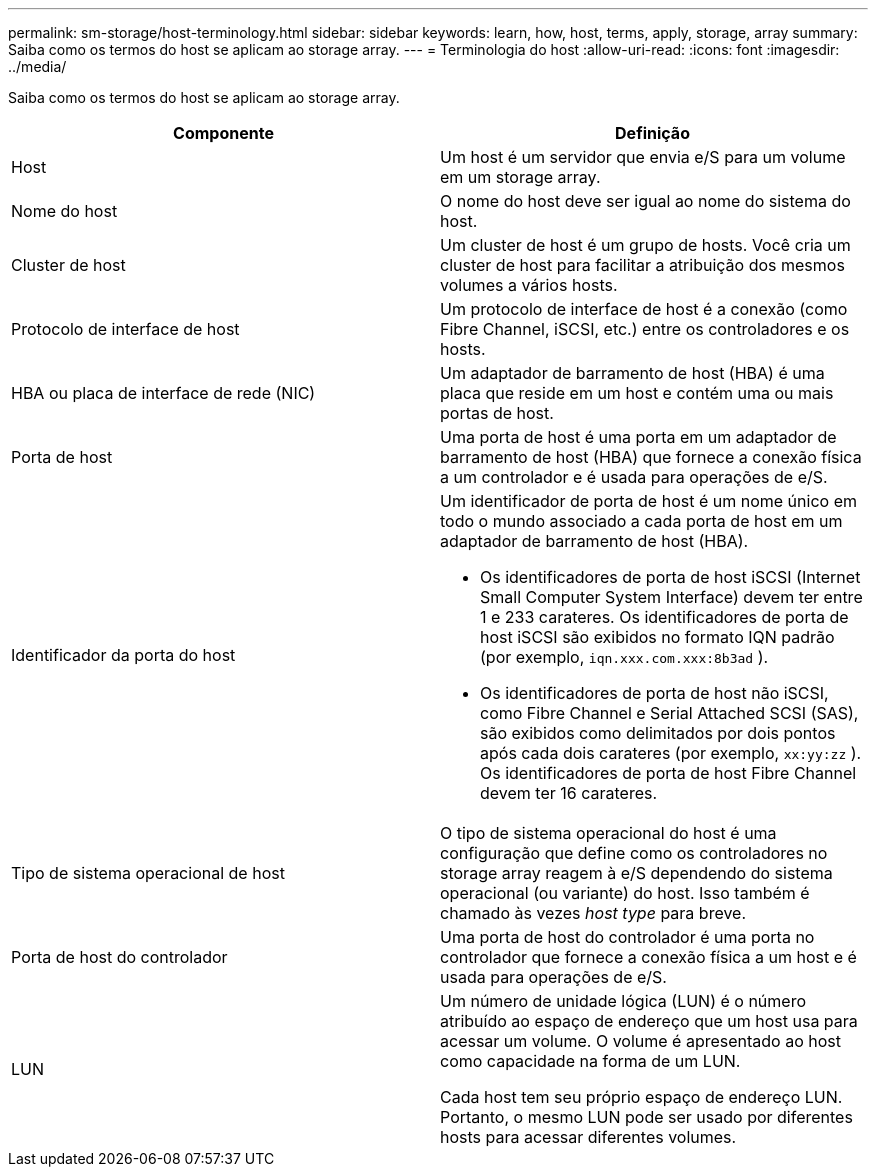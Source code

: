 ---
permalink: sm-storage/host-terminology.html 
sidebar: sidebar 
keywords: learn, how, host, terms, apply, storage, array 
summary: Saiba como os termos do host se aplicam ao storage array. 
---
= Terminologia do host
:allow-uri-read: 
:icons: font
:imagesdir: ../media/


[role="lead"]
Saiba como os termos do host se aplicam ao storage array.

[cols="2*"]
|===
| Componente | Definição 


 a| 
Host
 a| 
Um host é um servidor que envia e/S para um volume em um storage array.



 a| 
Nome do host
 a| 
O nome do host deve ser igual ao nome do sistema do host.



 a| 
Cluster de host
 a| 
Um cluster de host é um grupo de hosts. Você cria um cluster de host para facilitar a atribuição dos mesmos volumes a vários hosts.



 a| 
Protocolo de interface de host
 a| 
Um protocolo de interface de host é a conexão (como Fibre Channel, iSCSI, etc.) entre os controladores e os hosts.



 a| 
HBA ou placa de interface de rede (NIC)
 a| 
Um adaptador de barramento de host (HBA) é uma placa que reside em um host e contém uma ou mais portas de host.



 a| 
Porta de host
 a| 
Uma porta de host é uma porta em um adaptador de barramento de host (HBA) que fornece a conexão física a um controlador e é usada para operações de e/S.



 a| 
Identificador da porta do host
 a| 
Um identificador de porta de host é um nome único em todo o mundo associado a cada porta de host em um adaptador de barramento de host (HBA).

* Os identificadores de porta de host iSCSI (Internet Small Computer System Interface) devem ter entre 1 e 233 carateres. Os identificadores de porta de host iSCSI são exibidos no formato IQN padrão (por exemplo, `iqn.xxx.com.xxx:8b3ad` ).
* Os identificadores de porta de host não iSCSI, como Fibre Channel e Serial Attached SCSI (SAS), são exibidos como delimitados por dois pontos após cada dois carateres (por exemplo, `xx:yy:zz` ). Os identificadores de porta de host Fibre Channel devem ter 16 carateres.




 a| 
Tipo de sistema operacional de host
 a| 
O tipo de sistema operacional do host é uma configuração que define como os controladores no storage array reagem à e/S dependendo do sistema operacional (ou variante) do host. Isso também é chamado às vezes _host type_ para breve.



 a| 
Porta de host do controlador
 a| 
Uma porta de host do controlador é uma porta no controlador que fornece a conexão física a um host e é usada para operações de e/S.



 a| 
LUN
 a| 
Um número de unidade lógica (LUN) é o número atribuído ao espaço de endereço que um host usa para acessar um volume. O volume é apresentado ao host como capacidade na forma de um LUN.

Cada host tem seu próprio espaço de endereço LUN. Portanto, o mesmo LUN pode ser usado por diferentes hosts para acessar diferentes volumes.

|===